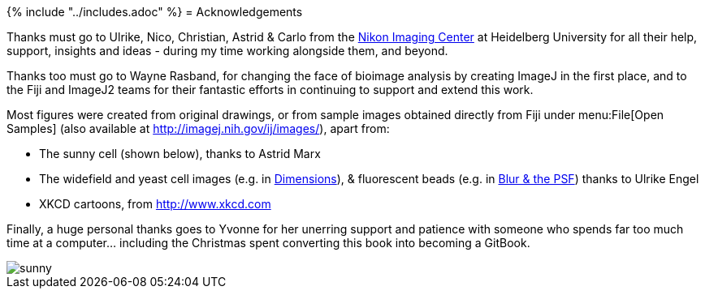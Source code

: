 {% include "../includes.adoc" %}
= Acknowledgements

Thanks must go to Ulrike, Nico, Christian, Astrid & Carlo from the http://nic.uni-hd.de[Nikon Imaging Center] at Heidelberg University for all their help, support, insights and ideas - during my time working alongside them, and beyond.

Thanks too must go to Wayne Rasband, for changing the face of bioimage analysis by creating ImageJ in the first place, and to the Fiji and ImageJ2 teams for their fantastic efforts in continuing to support and extend this work.

Most figures were created from original drawings, or from sample images obtained directly from Fiji under menu:File[Open Samples] (also available at http://imagej.nih.gov/ij/images/), apart from:

* The sunny cell (shown below), thanks to Astrid Marx
* The widefield and yeast cell images (e.g. in <<../dimensions/dimensions.adoc#chap, Dimensions>>), & fluorescent beads (e.g. in <<../formation_spatial/formation_spatial.adoc#chap, Blur & the PSF>>)
thanks to Ulrike Engel
* XKCD cartoons, from http://www.xkcd.com

Finally, a huge personal thanks goes to Yvonne for her unerring support and patience with someone who spends far too much time at a computer... including the Christmas spent converting this book into becoming a GitBook.

image::images/sunny.jpg[float=center]
